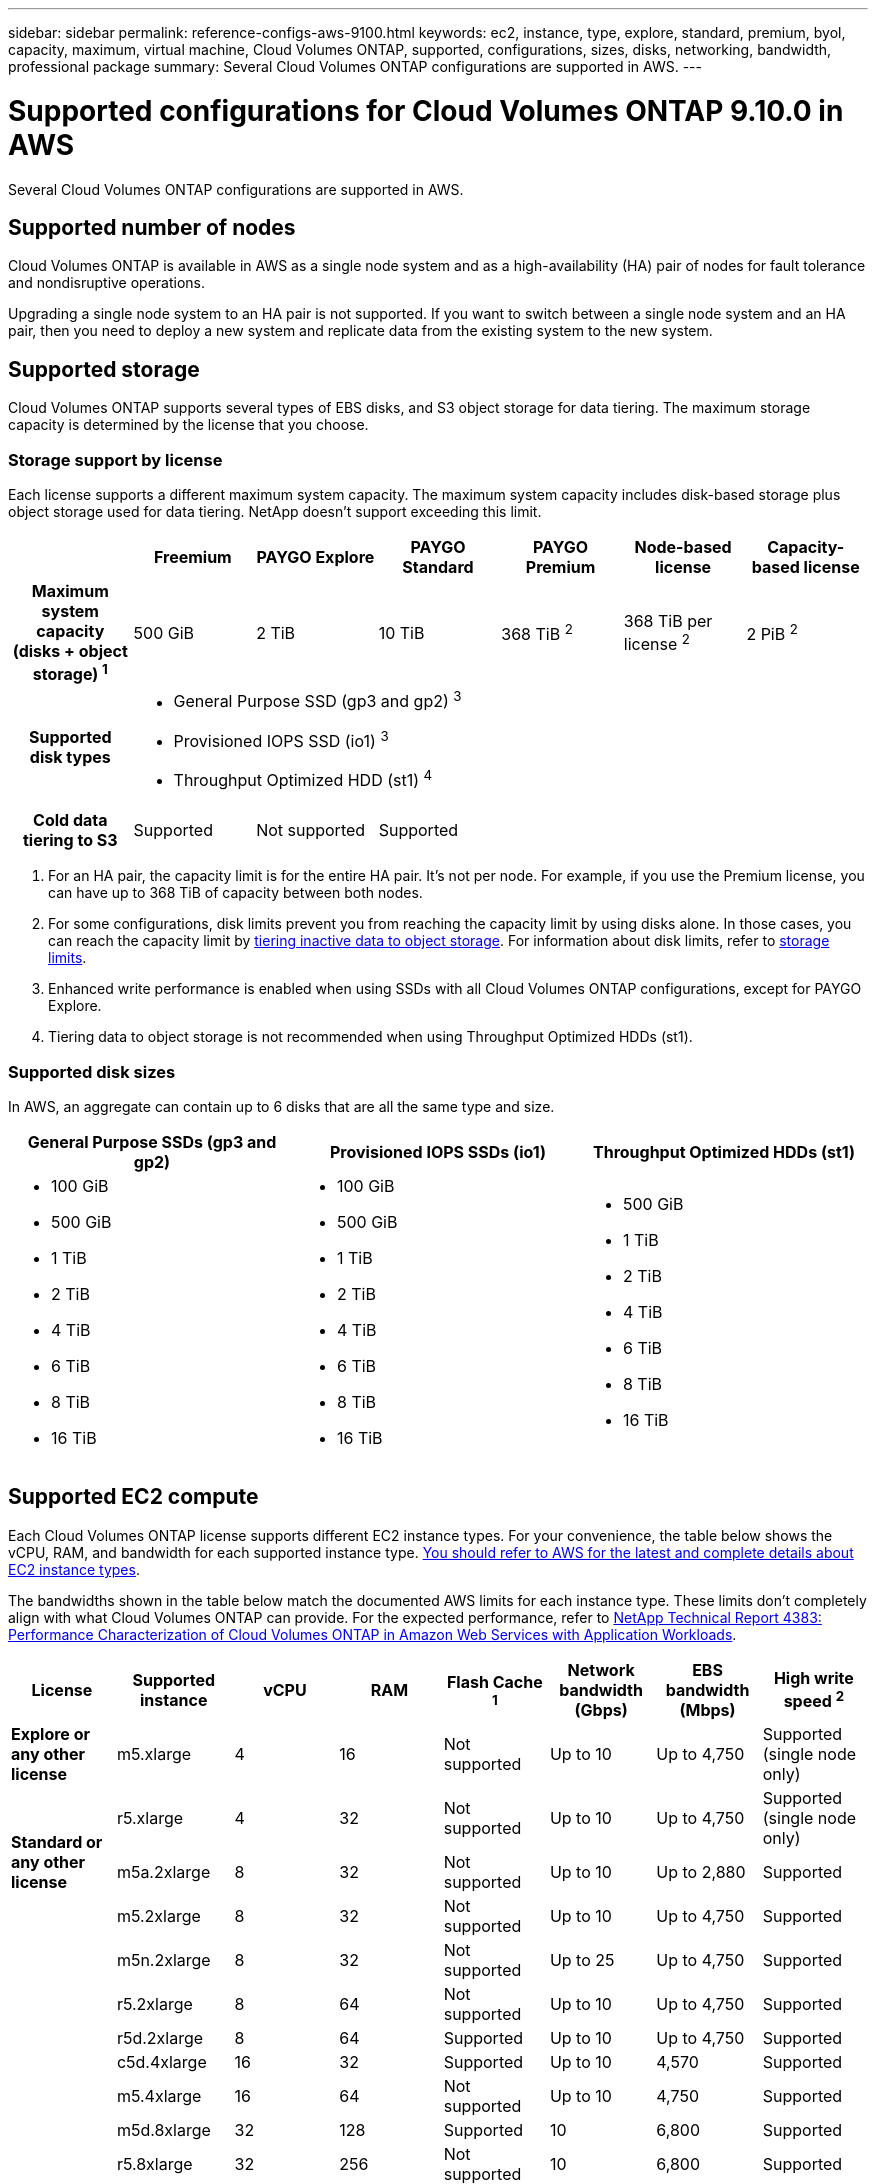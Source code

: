 ---
sidebar: sidebar
permalink: reference-configs-aws-9100.html
keywords: ec2, instance, type, explore, standard, premium, byol, capacity, maximum, virtual machine, Cloud Volumes ONTAP, supported, configurations, sizes, disks, networking, bandwidth, professional package
summary: Several Cloud Volumes ONTAP configurations are supported in AWS.
---

= Supported configurations for Cloud Volumes ONTAP 9.10.0 in AWS
:hardbreaks:
:nofooter:
:icons: font
:linkattrs:
:imagesdir: ./media/

[.lead]
Several Cloud Volumes ONTAP configurations are supported in AWS.

== Supported number of nodes

Cloud Volumes ONTAP is available in AWS as a single node system and as a high-availability (HA) pair of nodes for fault tolerance and nondisruptive operations.

Upgrading a single node system to an HA pair is not supported. If you want to switch between a single node system and an HA pair, then you need to deploy a new system and replicate data from the existing system to the new system.

== Supported storage

Cloud Volumes ONTAP supports several types of EBS disks, and S3 object storage for data tiering. The maximum storage capacity is determined by the license that you choose.

=== Storage support by license

Each license supports a different maximum system capacity. The maximum system capacity includes disk-based storage plus object storage used for data tiering. NetApp doesn’t support exceeding this limit.

[cols=7*,cols="h,d,d,d,d,d,d",options="header"]
|===
|
| Freemium
| PAYGO Explore
| PAYGO Standard
| PAYGO Premium
| Node-based license
| Capacity-based license

| Maximum system capacity
(disks + object storage) ^1^ | 500 GiB | 2 TiB | 10 TiB | 368 TiB ^2^ | 368 TiB per license ^2^ | 2 PiB ^2^

| Supported disk types 6+a|
* General Purpose SSD (gp3 and gp2) ^3^
* Provisioned IOPS SSD (io1) ^3^
* Throughput Optimized HDD (st1) ^4^

| Cold data tiering to S3 | Supported | Not supported 4+| Supported

|===

. For an HA pair, the capacity limit is for the entire HA pair. It's not per node. For example, if you use the Premium license, you can have up to 368 TiB of capacity between both nodes.

. For some configurations, disk limits prevent you from reaching the capacity limit by using disks alone. In those cases, you can reach the capacity limit by https://docs.netapp.com/us-en/occm/concept_data_tiering.html[tiering inactive data to object storage^]. For information about disk limits, refer to link:reference-limits-aws-9100.html[storage limits].

. Enhanced write performance is enabled when using SSDs with all Cloud Volumes ONTAP configurations, except for PAYGO Explore.

. Tiering data to object storage is not recommended when using Throughput Optimized HDDs (st1).

=== Supported disk sizes

In AWS, an aggregate can contain up to 6 disks that are all the same type and size.

[cols=3*,options="header"]
|===

| General Purpose SSDs (gp3 and gp2)
| Provisioned IOPS SSDs (io1)
| Throughput Optimized HDDs (st1)

a|
* 100 GiB
* 500 GiB
* 1 TiB
* 2 TiB
* 4 TiB
* 6 TiB
* 8 TiB
* 16 TiB

a|
* 100 GiB
* 500 GiB
* 1 TiB
* 2 TiB
* 4 TiB
* 6 TiB
* 8 TiB
* 16 TiB

a|
* 500 GiB
* 1 TiB
* 2 TiB
* 4 TiB
* 6 TiB
* 8 TiB
* 16 TiB

|===

== Supported EC2 compute

Each Cloud Volumes ONTAP license supports different EC2 instance types. For your convenience, the table below shows the vCPU, RAM, and bandwidth for each supported instance type. https://aws.amazon.com/ec2/instance-types/[You should refer to AWS for the latest and complete details about EC2 instance types^].

The bandwidths shown in the table below match the documented AWS limits for each instance type. These limits don't completely align with what Cloud Volumes ONTAP can provide. For the expected performance, refer to https://www.netapp.com/us/media/tr-4383.pdf[NetApp Technical Report 4383: Performance Characterization of Cloud Volumes ONTAP in Amazon Web Services with Application Workloads^].

[cols=8*,options="header"]
|===
| License
| Supported instance
| vCPU
| RAM
| Flash Cache ^1^
| Network bandwidth (Gbps)
| EBS bandwidth (Mbps)
| High write speed ^2^

| *Explore or any other license*

| m5.xlarge | 4 | 16 | Not supported | Up to 10 | Up to 4,750 | Supported (single node only)

.3+| *Standard or any other license*

| r5.xlarge | 4 | 32 | Not supported | Up to 10 | Up to 4,750 | Supported (single node only)

| m5a.2xlarge | 8 | 32 | Not supported | Up to 10 | Up to 2,880 | Supported

| m5.2xlarge | 8 | 32 | Not supported | Up to 10 | Up to 4,750 | Supported

.19+| *Premium or any other license*

| m5n.2xlarge | 8 | 32 | Not supported | Up to 25 | Up to 4,750 | Supported

| r5.2xlarge | 8 | 64 | Not supported | Up to 10 | Up to 4,750 | Supported

| r5d.2xlarge | 8 | 64 | Supported | Up to 10 | Up to 4,750 | Supported

| c5d.4xlarge | 16 | 32 | Supported | Up to 10 | 4,570 | Supported

| m5.4xlarge | 16 | 64 | Not supported | Up to 10 | 4,750 | Supported

| m5d.8xlarge | 32 | 128 | Supported | 10 | 6,800 | Supported

| r5.8xlarge | 32 | 256 | Not supported | 10 | 6,800 | Supported

| c5.9xlarge | 36 | 72 | Not supported | 10 | 9,500 | Supported

| c5d.9xlarge | 36 | 72 | Supported | 10 | 9,500 | Supported

| c5n.9xlarge | 36 | 96 | Not supported | 50 | 9,500 | Supported

| c5a.12xlarge | 48 ^4^ | 96 | Not supported | 12 | 4,750 | Supported

| c5.18xlarge | 48 ^4^ | 144 | Not supported | 25 | 19,000 | Supported

| c5d.18xlarge | 48 ^4^ | 144 | Supported | 25 | 19,000 | Supported

| m5d.12xlarge | 48 | 192 | Supported | 12 | 9,500 | Supported

| c5n.18xlarge | 48 ^4^ | 192 | Not supported | 100 | 19,000 | Supported

| m5a.16xlarge | 48 ^4^ | 256 | Not supported | 12 | 9,500 | Supported

| m5.16xlarge | 48 ^4^ | 256 | Not supported | 20 | 13,600 | Supported

| r5.12xlarge ^3^ | 48 | 384 | Not supported | 10 | 9,500 | Supported

| m5dn.24xlarge | 48 ^4^ | 384 | Supported | 100 | 19,000 | Supported

|===

. Some instance types include local NVMe storage, which Cloud Volumes ONTAP uses as _Flash Cache_. Flash Cache speeds access to data through real-time intelligent caching of recently read user data and NetApp metadata. It's effective for random read-intensive workloads, including databases, email, and file services. Compression must be disabled on all volumes to take advantage of the Flash Cache performance improvements. https://docs.netapp.com/us-en/occm/concept_flash_cache.html[Learn more about Flash Cache^].

. Cloud Volumes ONTAP supports high write speed with most instance types when using an HA pair. High write speed is supported with all instance types when using a single node system. https://docs.netapp.com/us-en/occm/concept_write_speed.html[Learn more about choosing a write speed^].

. The r5.12xlarge instance type has a known limitation with supportability. If a node unexpectedly reboots due to a panic, the system might not collect core files used to troubleshoot and root cause the problem. The customer accepts the risks and limited support terms and bears all support responsibility if this condition occurs. This limitation affects newly deployed HA pairs and HA pairs upgraded from 9.8. The limitation does not affect newly deployed single node systems.

. While these EC2 instance types support more than 48 vCPUs, Cloud Volumes ONTAP supports up to 48 vCPUs.

. When you choose an EC2 instance type, you can specify whether it is a shared instance or a dedicated instance.

. Cloud Volumes ONTAP can run on either a Reserved or On-demand EC2 instance. Solutions that use other instance types aren't supported.

== Supported regions

For AWS region support, see https://cloud.netapp.com/cloud-volumes-global-regions[Cloud Volumes Global Regions^].
